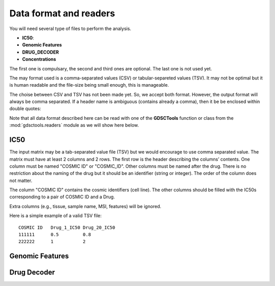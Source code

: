 .. index:: IC50

.. _data:

Data format and readers
============================

You will need several type of files to perform the analysis. 

- **IC50**: 
- **Genomic Features**
- **DRUG_DECODER**
- **Concentrations**

The first one is compulsary, the second and third ones are optional. 
The last one is not used yet.

The may format used is a comma-separated values (CSV) or tabular-separeted values (TSV). It may not be optimal but it is human readable and the file-size being small enough, this is manageable. 

The choise between CSV and TSV has not been made yet. So, we accept both format. However, the output format will always be comma separated. If a header name is ambiguous (contains already a comma), then it be be enclosed within double quotes::

Note that all data format described here can be read with one of the
**GDSCTools** function or class from the :mod:`gdsctools.readers` module as we
will show here below.


.. autosummary::

    gdsctools.readers
    gdsctools.IC50
    gdsctools.DrugDecoder
    gdsctools.GenomicFeatures



IC50
------


The input matrix may be a tab-separated value file (TSV) but we would encourage
to use comma separated value. The matrix must have at least 2 columns and 2 rows. The first row is the header describing the columns’ contents. One column must be named "COSMIC ID" or "COSMIC_ID". Other columns must be named after the drug. There is no restriction about the naming of the drug but it should be an identifier (string or integer). The order of the column does not matter.

The column "COSMIC ID" contains the cosmic identifiers (cell line). The other
columns should be filled with the IC50s corresponding to a pair of COSMIC ID and
a Drug.

Extra columns (e.g., tissue, sample name, MSI, features) will be ignored.

Here is a simple example of a valid TSV file::

    COSMIC ID   Drug_1_IC50 Drug_20_IC50
    111111      0.5         0.8
    222222      1           2





Genomic Features
---------------------


Drug Decoder
----------------
